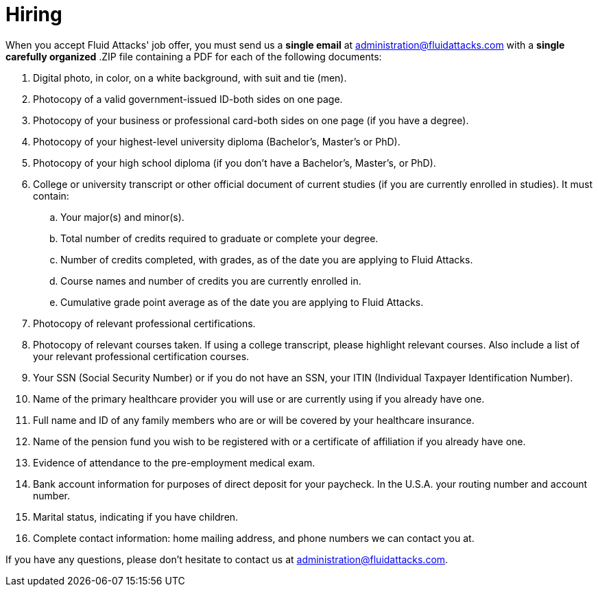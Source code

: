:slug: careers/hiring/
:category: careers
:description: The main goal of the following page is to inform potential talents and people interested in working with us about our selection process. In this stage we present the required documentation to formally legalize your selection once you have successfully finished all the previous stages.
:keywords: Fluid Attacks, Careers, Legalization, Selection, Process, Requirements.

= Hiring

When you accept +Fluid Attacks'+ job offer,
you must send us a *single email* at administration@fluidattacks.com
with a *single carefully organized* +.ZIP+ file
containing a +PDF+ for each of the following documents:

. Digital photo, in color, on a white background, with suit and tie (men).
. Photocopy of a valid government-issued ID-both sides on one page.
. Photocopy of your business or professional card-both sides on one page
(if you have a degree).
. Photocopy of your highest-level university diploma
(Bachelor's, Master's or PhD).
. Photocopy of your high school diploma
(if you don’t have a Bachelor's, Master's, or PhD).
. College or university transcript or other official document
of current studies (if you are currently enrolled in studies).
It must contain:
.. Your major(s) and minor(s).
.. Total number of credits required to graduate or complete your degree.
.. Number of credits completed, with grades,
as of the date you are applying to +Fluid Attacks+.
.. Course names and number of credits you are currently enrolled in.
.. Cumulative grade point average
as of the date you are applying to +Fluid Attacks+.

. Photocopy of relevant professional certifications.
. Photocopy of relevant courses taken.
If using a college transcript, please highlight relevant courses.
Also include a list of your relevant professional certification courses.
. Your +SSN+ (Social Security Number)
or if you do not have an +SSN+,
your +ITIN+ (Individual Taxpayer Identification Number).
. Name of the primary healthcare provider you will use
or are currently using if you already have one.
. Full name and +ID+ of any family members
who are or will be covered by your healthcare insurance.
. Name of the pension fund you wish to be registered with
or a certificate of affiliation if you already have one.
. Evidence of attendance to the pre-employment medical exam.
. Bank account information for purposes of direct deposit for your paycheck.
In the +U.S.A.+ your routing number and account number.
. Marital status, indicating if you have children.
. Complete contact information:
home mailing address, and phone numbers we can contact you at.

If you have any questions,
please don’t hesitate to contact us at administration@fluidattacks.com.
